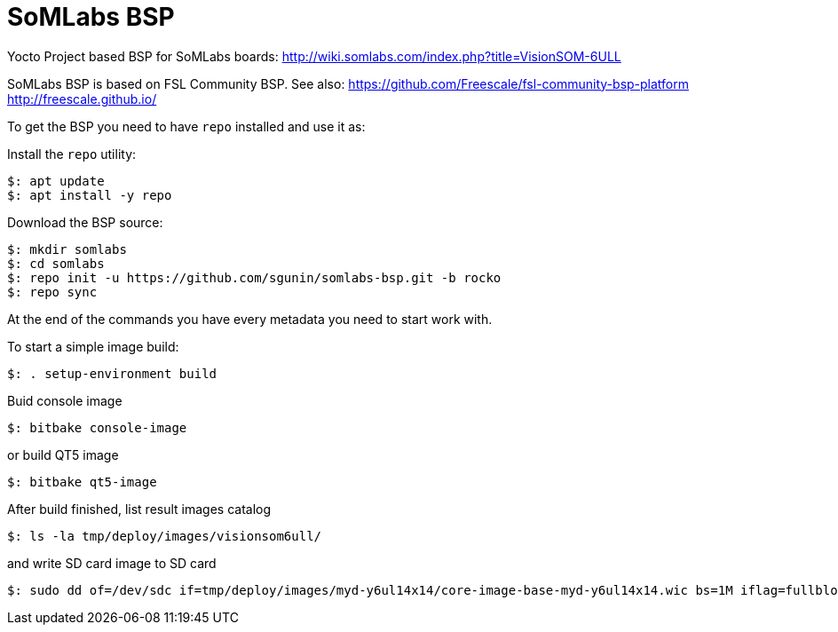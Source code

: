 = SoMLabs BSP

Yocto Project based BSP for SoMLabs boards:
http://wiki.somlabs.com/index.php?title=VisionSOM-6ULL

SoMLabs BSP is based on FSL Community BSP. See also:
https://github.com/Freescale/fsl-community-bsp-platform
http://freescale.github.io/

To get the BSP you need to have `repo` installed and use it as:

Install the `repo` utility:

[source,console]
$: apt update
$: apt install -y repo

Download the BSP source:

[source,console]
$: mkdir somlabs
$: cd somlabs
$: repo init -u https://github.com/sgunin/somlabs-bsp.git -b rocko
$: repo sync

At the end of the commands you have every metadata you need to start work with.

To start a simple image build:

[source,console]
$: . setup-environment build

Buid console image
[source,console]
$: bitbake console-image

or build QT5 image
[source,console]
$: bitbake qt5-image

After build finished, list result images catalog
[source,console]
$: ls -la tmp/deploy/images/visionsom6ull/

and write SD card image to SD card
[source,console]
$: sudo dd of=/dev/sdc if=tmp/deploy/images/myd-y6ul14x14/core-image-base-myd-y6ul14x14.wic bs=1M iflag=fullblock oflag=direct conv=fsync
